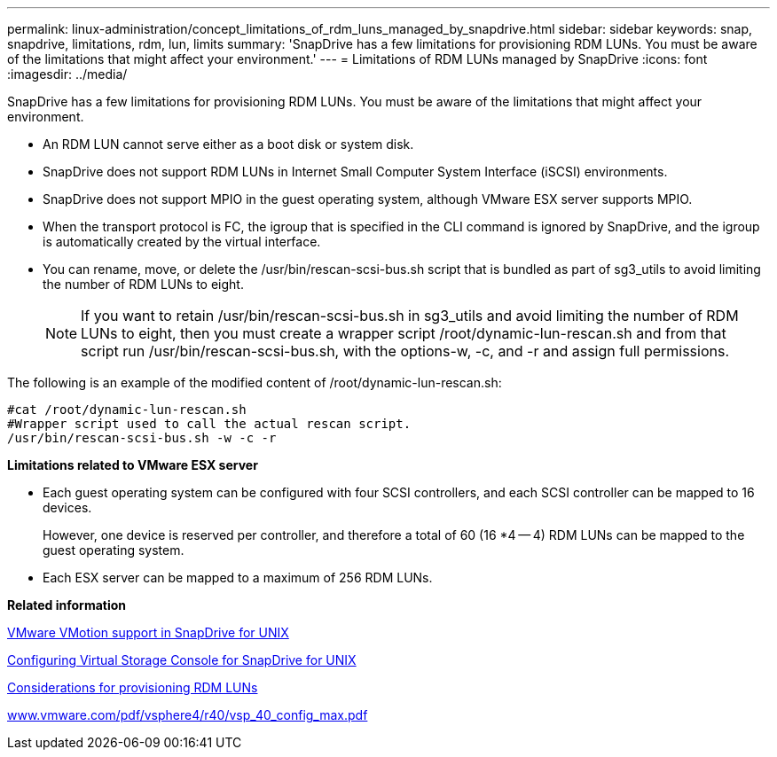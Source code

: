 ---
permalink: linux-administration/concept_limitations_of_rdm_luns_managed_by_snapdrive.html
sidebar: sidebar
keywords: snap, snapdrive, limitations, rdm, lun, limits
summary: 'SnapDrive has a few limitations for provisioning RDM LUNs. You must be aware of the limitations that might affect your environment.'
---
= Limitations of RDM LUNs managed by SnapDrive
:icons: font
:imagesdir: ../media/

[.lead]
SnapDrive has a few limitations for provisioning RDM LUNs. You must be aware of the limitations that might affect your environment.

* An RDM LUN cannot serve either as a boot disk or system disk.
* SnapDrive does not support RDM LUNs in Internet Small Computer System Interface (iSCSI) environments.
* SnapDrive does not support MPIO in the guest operating system, although VMware ESX server supports MPIO.
* When the transport protocol is FC, the igroup that is specified in the CLI command is ignored by SnapDrive, and the igroup is automatically created by the virtual interface.
* You can rename, move, or delete the /usr/bin/rescan-scsi-bus.sh script that is bundled as part of sg3_utils to avoid limiting the number of RDM LUNs to eight.
+
NOTE: If you want to retain /usr/bin/rescan-scsi-bus.sh in sg3_utils and avoid limiting the number of RDM LUNs to eight, then you must create a wrapper script /root/dynamic-lun-rescan.sh and from that script run /usr/bin/rescan-scsi-bus.sh, with the options-w, -c, and -r and assign full permissions.

The following is an example of the modified content of /root/dynamic-lun-rescan.sh:

----
#cat /root/dynamic-lun-rescan.sh
#Wrapper script used to call the actual rescan script.
/usr/bin/rescan-scsi-bus.sh -w -c -r
----

*Limitations related to VMware ESX server*

* Each guest operating system can be configured with four SCSI controllers, and each SCSI controller can be mapped to 16 devices.
+
However, one device is reserved per controller, and therefore a total of 60 (16 *4 -- 4) RDM LUNs can be mapped to the guest operating system.

* Each ESX server can be mapped to a maximum of 256 RDM LUNs.

*Related information*

xref:concept_storage_provisioning_for_rdm_luns.adoc[VMware VMotion support in SnapDrive for UNIX]

xref:task_configuring_virtual_storage_console_in_snapdrive_for_unix.adoc[Configuring Virtual Storage Console for SnapDrive for UNIX]

xref:task_considerations_for_provisioning_rdm_luns.adoc[Considerations for provisioning RDM LUNs]

http://www.vmware.com/pdf/vsphere4/r40/vsp_40_config_max.pdf[www.vmware.com/pdf/vsphere4/r40/vsp_40_config_max.pdf]
